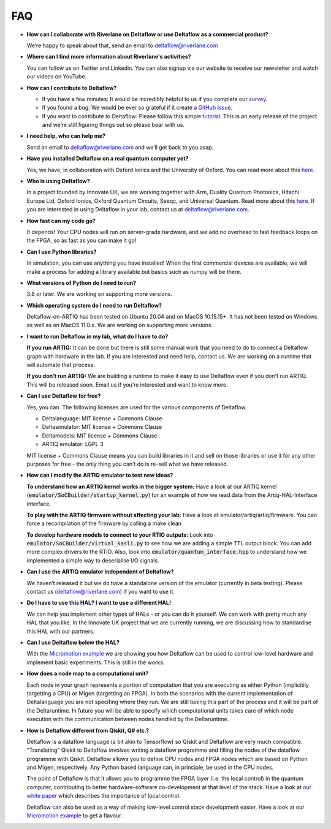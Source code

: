 FAQ
===

* **How can I collaborate with Riverlane on Deltaflow or use Deltaflow as
  a commercial product?**

  We’re happy to speak about that, send an email to deltaflow@riverlane.com

* **Where can I find more information about Riverlane's activities?**

  You can follow us on Twitter and Linkedin. You can also signup via our 
  website to receive our newsletter and watch our videos on YouTube.

* **How can I contribute to Deltaflow?** 

  * If you have a few minutes: It would be incredibly helpful to us if you
    complete our `survey <https://amyflower.typeform.com/to/LnovZGSj>`_.

  * If you found a bug: We would be ever so grateful if it create a
    `GitHub Issue <https://github.com/riverlane/deltaflow-on-artiq/issues>`_.

  * If you want to contribute to Deltaflow: Please follow this simple 
    `tutorial <https://github.com/firstcontributions/first-contributions>`_.
    This is an early release of the project and we’re still figuring things
    out so please bear with us.

* **I need help, who can help me?**

  Send an email to deltaflow@riverlane.com and we’ll get back to you asap. 

* **Have you installed Deltaflow on a real quantum computer yet?**

  Yes, we have, in collaboration with Oxford Ionics and the University of
  Oxford.
  You can read more about this
  `here <https://www.riverlane.com/news/2020/09/commercial-breakthrough-following-success-of-deltaflow-os-trials/>`_.

* **Who is using Deltaflow?**

  In a project founded by Innovate UK, we are working together with Arm,
  Duality Quantum Photonics, Hitachi Europe Ltd, Oxford Ionics,
  Oxford Quantum Circuits, Seeqc, and Universal Quantum.
  Read more about this
  `here <https://www.riverlane.com/news/2020/05/uk-companies-to-build-radically-new-operating-system-for-quantum-computers/>`_.
  If you are interested in using Deltaflow in your lab, contact us at
  deltaflow@riverlane.com.

* **How fast can my code go?**

  It depends!
  Your CPU nodes will run on server-grade hardware, and we add no overhead
  to fast feedback loops on the FPGA, so as fast as you can make it go!

* **Can I use Python libraries?**

  In simulation, you can use anything you have installed!
  When the first commercial devices are available, we will make a process
  for adding a library available but basics such as numpy will be there.

* **What versions of Python do I need to run?**

  3.8 or later.
  We are working on supporting more versions.

* **Which operating system do I need to run Deltaflow?**

  Deltaflow-on-ARTIQ has been tested on Ubuntu 20.04 and on MacOS 10.15.15+.
  It has not been tested on Windows as well as on MacOS 11.0.x. 
  We are working on supporting more versions.

* **I want to run Deltaflow in my lab, what do I have to do?**

  **If you run ARTIQ:**
  It can be done but there is still some manual work that you need to do
  to connect a Deltaflow graph with hardware in the lab.
  If you are interested and need help, contact us.
  We are working on a runtime that will automate that process.

  **If you don’t run ARTIQ:**
  We are building a runtime to make it easy to use Deltaflow even if you
  don’t run ARTIQ.
  This will be released soon.
  Email us if you’re interested and want to know more.

* **Can I use Deltaflow for free?**

  Yes, you can.
  The following licenses are used for the various components of Deltaflow.

  * Deltalanguage: MIT license + Commons Clause

  * Deltasimulator: MIT license + Commons Clause

  * Deltamodels: MIT license + Commons Clause

  * ARTIQ emulator: LGPL 3
 
  MIT license + Commons Clause means you can build libraries in it and sell
  on those libraries or use it for any other purposes for free - the only
  thing you can’t do is re-sell what we have released.

* **How can I modify the ARTIQ emulator to test new ideas?**

  **To understand how an ARTIQ kernel works in the bigger system:**
  Have a look at our ARTIQ kernel
  (:code:`emulator/SoCBuilder/startup_kernel.py`) for an example of how we
  read data from the Artiq-HAL-Interface interface. 

  **To play with the ARTIQ firmware without affecting your lab:**
  Have a look at emulator/artiq/artiq/firmware.
  You can force a recompilation of the firmware by calling a make clean

  **To develop hardware models to connect to your RTIO outputs:**
  Look into :code:`emulator/SoCBuilder/virtual_kasli.py` to see how we are
  adding a simple TTL output block.
  You can add more complex drivers to the RTIO.
  Also, look into :code:`emulator/quantum_interface.hpp` to understand how
  we implemented a simple way to deserialise I/O signals.

* **Can I use the ARTIQ emulator independent of Deltaflow?**

  We haven’t released it but we do have a standalone version of the emulator
  (currently in beta testing).
  Please contact us (deltaflow@riverlane.com) if you want to use it.

* **Do I have to use this HAL? I want to use a different HAL!**

  We can help you implement other types of HALs - or you can do it yourself.
  We can work with pretty much any HAL that you like.
  In the Innovate UK project that we are currently running, we are
  discussing how to standardise this HAL with our partners. 

* **Can I use Deltaflow below the HAL?**

  With the
  `Micromotion example <https://riverlane.github.io/deltalanguage_internal/dev/examples/examples.html>`_
  we are showing you how Deltaflow can be used to control low-level
  hardware and implement basic experiments.
  This is still in the works.

* **How does a node map to a computational unit?**

  Each node in your graph represents a portion of computation that you are 
  executing as either Python (implicitily targetting a CPU) or Migen (targetting
  an FPGA). In both the scenarios with the current implementation of Deltalanguage 
  you are not specifing where they run. We are still tuning this part of the 
  process and it will be part of the Deltaruntime. In future you will be able to 
  specify which computational units takes care of which node execution with the
  communication between nodes handled by the Deltaruntime. 

* **How is Deltaflow different from Qiskit, Q# etc.?**

  Deltaflow is a dataflow language (a bit akin to Tensorflow) so Qiskit and
  Deltaflow are very much compatible.
  "Translating" Qiskit to Deltaflow involves writing a dataflow programme and
  filling the nodes of the dataflow programme with Qiskit.
  Deltaflow allows you to define CPU nodes and FPGA nodes which are based
  on Python and Migen, respectively.
  Any Python based language can, in principle, be used in the CPU nodes.

  The point of Deltaflow is that it allows you to programme the FPGA layer
  (i.e. the local control) in the quantum computer, contributing to better
  hardware-software co-development at that level of the stack.
  Have a look at `our white paper <https://arxiv.org/abs/2009.08513>`_
  which describes the importance of local control. 

  Deltaflow can also be used as a way of making low-level control stack
  development easier.
  Have a look at our
  `Micromotion example <https://riverlane.github.io/deltalanguage_internal/dev/examples/examples.html>`_
  to get a flavour.
